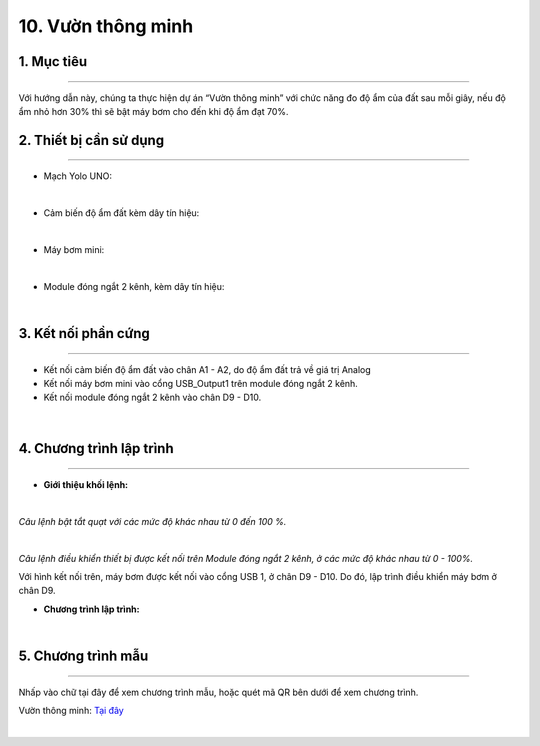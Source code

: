 10. Vườn thông minh
=========

1. Mục tiêu
-----
--------

Với hướng dẫn này, chúng ta thực hiện dự án “Vườn thông minh” với chức năng đo độ ẩm của đất sau mỗi giây, nếu độ ẩm nhỏ hơn 30% thì sẽ bật máy bơm cho đến khi độ ẩm đạt 70%. 

2. Thiết bị cần sử dụng
---------
----------

- Mạch Yolo UNO:

..  image:: images/yolo_uno.png
    :scale: 60%
    :align: center 
|

- Cảm biến độ ẩm đất kèm dây tín hiệu: 

..  image:: images/cb_do_am_dat.png
    :scale: 60%
    :align: center 
|

- Máy bơm mini:

..  image:: images/may_bom.png
    :scale: 50%
    :align: center 
|

- Module đóng ngắt 2 kênh, kèm dây tín hiệu: 

..  image:: images/dong_ngat.png
    :scale: 50%
    :align: center 
|

3. Kết nối phần cứng
-------
--------

- Kết nối cảm biến độ ẩm đất vào chân A1 - A2, do độ ẩm đất trả về giá trị Analog

- Kết nối máy bơm mini vào cổng USB_Output1 trên module đóng ngắt 2 kênh.

- Kết nối module đóng ngắt 2 kênh vào chân D9 - D10. 

..  figure:: images/vuon_1.png
    :scale: 100%
    :align: center 
|

4. Chương trình lập trình
------
------

- **Giới thiệu khối lệnh:**

..  image:: images/vuon_2.png
    :scale: 100%
    :align: center 
|
    
*Câu lệnh bật tắt quạt với các mức độ khác nhau từ 0 đến 100 %.*

..  image:: images/vuon_3.png
    :scale: 100%
    :align: center 
|

*Câu lệnh điều khiển thiết bị được kết nối trên Module đóng ngắt 2 kênh, ở các mức độ khác nhau từ 0 - 100%.*

Với hình kết nối trên, máy bơm được kết nối vào cổng USB 1, ở chân D9 - D10. Do đó, lập trình điều khiển máy bơm ở chân D9. 

- **Chương trình lập trình:**

..  image:: images/vuon_4.png
    :scale: 100%
    :align: center 
|

5. Chương trình mẫu
----
-----

Nhấp vào chữ tại đây để xem chương trình mẫu, hoặc quét mã QR bên dưới để xem chương trình.

Vườn thông minh: `Tại đây <https://app.ohstem.vn/#!/share/yolouno/2aTu7jGpV6HlFsOhzy6AKYax5Xr>`_

..  image:: images/vuon_5.png
    :scale: 100%
    :align: center 
|